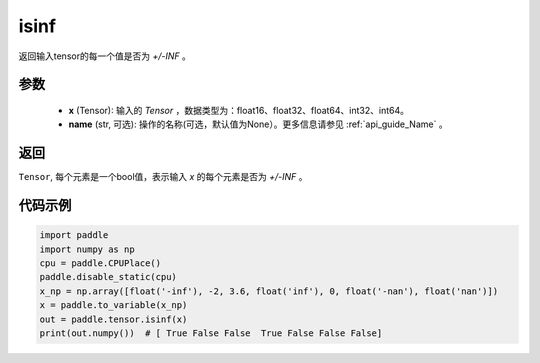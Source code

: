 .. _cn_api_tensor_isinf:

isinf
-----------------------------

.. py:function:: paddle.tensor.isinf(x, name=None)

返回输入tensor的每一个值是否为 `+/-INF` 。

参数
:::::::::
    - **x** (Tensor): 输入的 `Tensor` ，数据类型为：float16、float32、float64、int32、int64。
    - **name** (str, 可选): 操作的名称(可选，默认值为None）。更多信息请参见 :ref:`api_guide_Name` 。

返回
:::::::::
``Tensor``, 每个元素是一个bool值，表示输入 `x` 的每个元素是否为 `+/-INF` 。

代码示例
:::::::::

.. code-block:: python

    import paddle
    import numpy as np
    cpu = paddle.CPUPlace()
    paddle.disable_static(cpu)
    x_np = np.array([float('-inf'), -2, 3.6, float('inf'), 0, float('-nan'), float('nan')])
    x = paddle.to_variable(x_np)
    out = paddle.tensor.isinf(x)
    print(out.numpy())  # [ True False False  True False False False]
